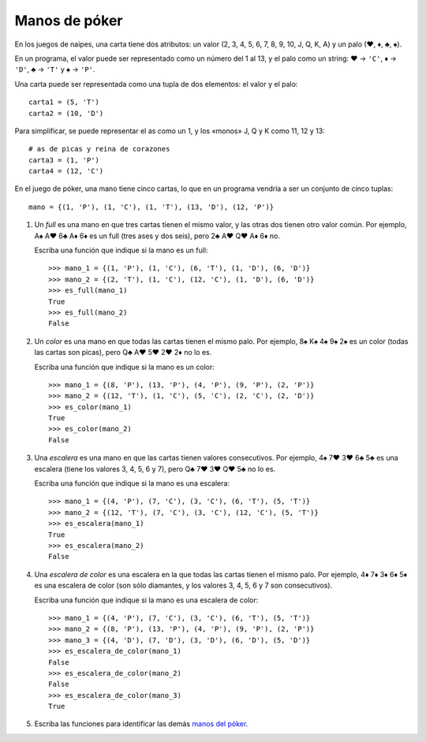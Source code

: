 Manos de póker
--------------
En los juegos de naipes,
una carta tiene dos atributos:
un valor (2, 3, 4, 5, 6, 7, 8, 9, 10, J, Q, K, A)
y un palo (♥, ♦, ♣, ♠).

En un programa,
el valor puede ser representado como un número
del 1 al 13,
y el palo como un string:
♥ → ``'C'``,
♦ → ``'D'``,
♣ → ``'T'`` y
♠ → ``'P'``.

Una carta puede ser representada
como una tupla de dos elementos:
el valor y el palo::

    carta1 = (5, 'T')
    carta2 = (10, 'D')

Para simplificar,
se puede representar el as como un 1,
y los «monos» J, Q y K como 11, 12 y 13::

    # as de picas y reina de corazones
    carta3 = (1, 'P')
    carta4 = (12, 'C')

En el juego de póker,
una mano tiene cinco cartas,
lo que en un programa vendría a ser
un conjunto de cinco tuplas::

    mano = {(1, 'P'), (1, 'C'), (1, 'T'), (13, 'D'), (12, 'P')}

#. Un *full* es una mano en que tres cartas tienen el mismo valor,
   y las otras dos tienen otro valor común.
   Por ejemplo, A♠ A♥ 6♣ A♦ 6♦ es un full (tres ases y dos seis),
   pero 2♣ A♥ Q♥ A♦ 6♦ no.

   Escriba una función que indique si la mano es un full::

    >>> mano_1 = {(1, 'P'), (1, 'C'), (6, 'T'), (1, 'D'), (6, 'D')}
    >>> mano_2 = {(2, 'T'), (1, 'C'), (12, 'C'), (1, 'D'), (6, 'D')}
    >>> es_full(mano_1)
    True
    >>> es_full(mano_2)
    False

#. Un *color* es una mano en que todas las cartas tienen el mismo palo.
   Por ejemplo, 8♠ K♠ 4♠ 9♠ 2♠ es un color (todas las cartas son picas),
   pero Q♣ A♥ 5♥ 2♥ 2♦ no lo es.

   Escriba una función que indique si la mano es un color::

    >>> mano_1 = {(8, 'P'), (13, 'P'), (4, 'P'), (9, 'P'), (2, 'P')}
    >>> mano_2 = {(12, 'T'), (1, 'C'), (5, 'C'), (2, 'C'), (2, 'D')}
    >>> es_color(mano_1)
    True
    >>> es_color(mano_2)
    False

#. Una *escalera* es una mano en que las cartas tienen valores consecutivos.
   Por ejemplo, 4♠ 7♥ 3♥ 6♣ 5♣ es una escalera (tiene los valores 3, 4, 5, 6 y 7),
   pero Q♣ 7♥ 3♥ Q♥ 5♣ no lo es.

   Escriba una función que indique si la mano es una escalera::

    >>> mano_1 = {(4, 'P'), (7, 'C'), (3, 'C'), (6, 'T'), (5, 'T')}
    >>> mano_2 = {(12, 'T'), (7, 'C'), (3, 'C'), (12, 'C'), (5, 'T')}
    >>> es_escalera(mano_1)
    True
    >>> es_escalera(mano_2)
    False

#. Una *escalera de color* es una escalera en la que todas las cartas
   tienen el mismo palo.
   Por ejemplo, 4♦ 7♦ 3♦ 6♦ 5♦ es una escalera de color
   (son sólo diamantes, y los valores 3, 4, 5, 6 y 7 son consecutivos).

   Escriba una función que indique si la mano es una escalera de color::

    >>> mano_1 = {(4, 'P'), (7, 'C'), (3, 'C'), (6, 'T'), (5, 'T')}
    >>> mano_2 = {(8, 'P'), (13, 'P'), (4, 'P'), (9, 'P'), (2, 'P')}
    >>> mano_3 = {(4, 'D'), (7, 'D'), (3, 'D'), (6, 'D'), (5, 'D')}
    >>> es_escalera_de_color(mano_1)
    False
    >>> es_escalera_de_color(mano_2)
    False
    >>> es_escalera_de_color(mano_3)
    True

#. Escriba las funciones
   para identificar las demás `manos del póker`_.

   .. _manos del póker: http://www.poquer.com.es/ranking.html

